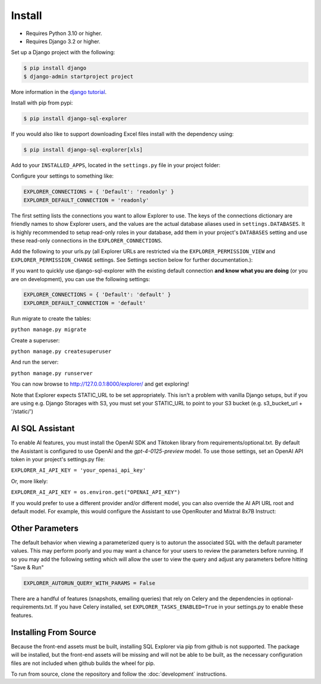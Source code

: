 Install
=======

* Requires Python 3.10 or higher.
* Requires Django 3.2 or higher.

Set up a Django project with the following:

.. code-block:: shell-session

    $ pip install django
    $ django-admin startproject project

More information in the `django tutorial <https://docs.djangoproject.com/en/3.1/intro/tutorial01/>`_.

Install with pip from pypi:

.. code-block:: shell-session

   $ pip install django-sql-explorer

If you would also like to support downloading Excel files install with the dependency using:

.. code-block:: shell-session

   $ pip install django-sql-explorer[xls]

Add to your ``INSTALLED_APPS``, located in the ``settings.py`` file in your project folder:

..  code-block:: python
    :emphasize-lines: 3

    INSTALLED_APPS = (
        'explorer',
    )

Configure your settings to something like:

.. code-block:: python

    EXPLORER_CONNECTIONS = { 'Default': 'readonly' }
    EXPLORER_DEFAULT_CONNECTION = 'readonly'

The first setting lists the connections you want to allow Explorer to
use. The keys of the connections dictionary are friendly names to show
Explorer users, and the values are the actual database aliases used in
``settings.DATABASES``. It is highly recommended to setup read-only roles
in your database, add them in your project's ``DATABASES`` setting and
use these read-only connections in the ``EXPLORER_CONNECTIONS``.

Add the following to your urls.py (all Explorer URLs are restricted
via the ``EXPLORER_PERMISSION_VIEW`` and ``EXPLORER_PERMISSION_CHANGE``
settings. See Settings section below for further documentation.):

..  code-block:: python
    :emphasize-lines: 5

    from django.urls import path, include

    urlpatterns = [
        path('explorer/', include('explorer.urls')),
    ]

If you want to quickly use django-sql-explorer with the existing default
connection **and know what you are doing** (or you are on development), you
can use the following settings:

.. code-block:: python

    EXPLORER_CONNECTIONS = { 'Default': 'default' }
    EXPLORER_DEFAULT_CONNECTION = 'default'

Run migrate to create the tables:

``python manage.py migrate``

Create a superuser:

``python manage.py createsuperuser``

And run the server:

``python manage.py runserver``

You can now browse to http://127.0.0.1:8000/explorer/ and get exploring!

Note that Explorer expects STATIC_URL to be set appropriately. This isn't a problem
with vanilla Django setups, but if you are using e.g. Django Storages with S3, you
must set your STATIC_URL to point to your S3 bucket (e.g. s3_bucket_url + '/static/')

AI SQL Assistant
----------------
To enable AI features, you must install the OpenAI SDK and Tiktoken library from
requirements/optional.txt. By default the Assistant is configured to use OpenAI and
the `gpt-4-0125-preview` model. To use those settings, set an OpenAI API token in
your project's settings.py file:

``EXPLORER_AI_API_KEY = 'your_openai_api_key'``

Or, more likely:

``EXPLORER_AI_API_KEY = os.environ.get("OPENAI_API_KEY")``

If you would prefer to use a different provider and/or different model, you can
also override the AI API URL root and default model. For example, this would configure
the Assistant to use OpenRouter and Mixtral 8x7B Instruct:

..  code-block:: python
    :emphasize-lines: 5

    EXPLORER_ASSISTANT_MODEL = {"name": "mistralai/mixtral-8x7b-instruct:nitro",
                                "max_tokens": 32768})
    EXPLORER_ASSISTANT_BASE_URL = "https://openrouter.ai/api/v1"
    EXPLORER_AI_API_KEY = os.environ.get("OPENROUTER_API_KEY")

Other Parameters
----------------

The default behavior when viewing a parameterized query is to autorun the associated
SQL with the default parameter values. This may perform poorly and you may want
a chance for your users to review the parameters before running. If so you may add
the following setting which will allow the user to view the query and adjust any
parameters before hitting "Save & Run"

.. code-block:: python

    EXPLORER_AUTORUN_QUERY_WITH_PARAMS = False

There are a handful of features (snapshots, emailing queries) that
rely on Celery and the dependencies in optional-requirements.txt. If
you have Celery installed, set ``EXPLORER_TASKS_ENABLED=True`` in your
settings.py to enable these features.

Installing From Source
----------------------

Because the front-end assets must be built, installing SQL Explorer via pip
from github is not supported. The package will be installed, but the front-end
assets will be missing and will not be able to be built, as the necessary
configuration files are not included when github builds the wheel for pip.

To run from source, clone the repository and follow the :doc:`development`
instructions.
